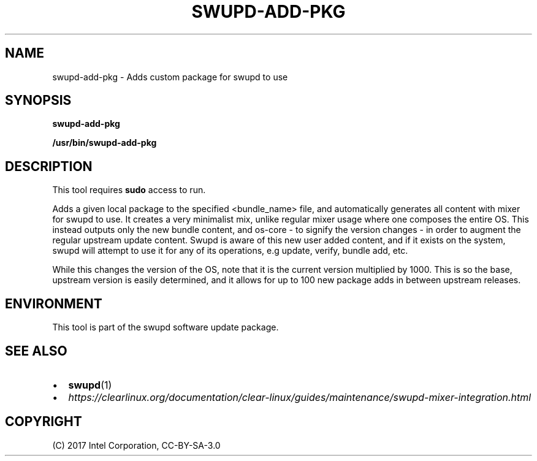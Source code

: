 .\" Man page generated from reStructuredText.
.
.TH SWUPD-ADD-PKG 4 "" "" ""
.SH NAME
swupd-add-pkg \- Adds custom package for swupd to use
.
.nr rst2man-indent-level 0
.
.de1 rstReportMargin
\\$1 \\n[an-margin]
level \\n[rst2man-indent-level]
level margin: \\n[rst2man-indent\\n[rst2man-indent-level]]
-
\\n[rst2man-indent0]
\\n[rst2man-indent1]
\\n[rst2man-indent2]
..
.de1 INDENT
.\" .rstReportMargin pre:
. RS \\$1
. nr rst2man-indent\\n[rst2man-indent-level] \\n[an-margin]
. nr rst2man-indent-level +1
.\" .rstReportMargin post:
..
.de UNINDENT
. RE
.\" indent \\n[an-margin]
.\" old: \\n[rst2man-indent\\n[rst2man-indent-level]]
.nr rst2man-indent-level -1
.\" new: \\n[rst2man-indent\\n[rst2man-indent-level]]
.in \\n[rst2man-indent\\n[rst2man-indent-level]]u
..
.SH SYNOPSIS
.sp
\fBswupd\-add\-pkg\fP
.sp
\fB/usr/bin/swupd\-add\-pkg\fP
.SH DESCRIPTION
.sp
This tool requires \fBsudo\fP access to run.
.sp
Adds a given local package to the specified <bundle_name> file, and
automatically generates all content with mixer for swupd to use. It creates
a very minimalist mix, unlike regular mixer usage where one composes the
entire OS. This instead outputs only the new bundle content, and os\-core \-
to signify the version changes \- in order to augment the regular upstream
update content. Swupd is aware of this new user added content, and if it
exists on the system, swupd will attempt to use it for any of its operations,
e.g update, verify, bundle add, etc.
.sp
While this changes the version of the OS, note that it is the current version
multiplied by 1000. This is so the base, upstream version is easily determined,
and it allows for up to 100 new package adds in between upstream releases.
.SH ENVIRONMENT
.sp
This tool is part of the swupd software update package.
.SH SEE ALSO
.INDENT 0.0
.IP \(bu 2
\fBswupd\fP(1)
.IP \(bu 2
\fI\%https://clearlinux.org/documentation/clear\-linux/guides/maintenance/swupd\-mixer\-integration.html\fP
.UNINDENT
.SH COPYRIGHT
(C) 2017 Intel Corporation, CC-BY-SA-3.0
.\" Generated by docutils manpage writer.
.
